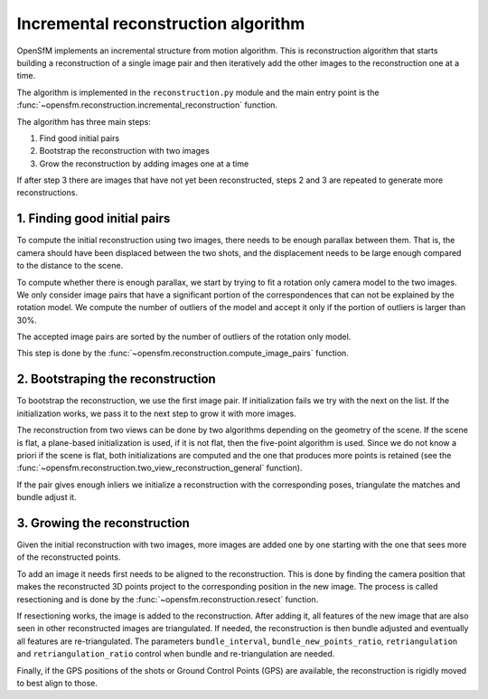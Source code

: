 .. Overview of the incremental reconstruction algorithm


Incremental reconstruction algorithm
====================================

OpenSfM implements an incremental structure from motion algorithm.  This is reconstruction algorithm that starts building a reconstruction of a single image pair and then iteratively add the other images to the reconstruction one at a time.

The algorithm is implemented in the ``reconstruction.py`` module and the main entry point is the :func:`~opensfm.reconstruction.incremental_reconstruction` function.

The algorithm has three main steps:

1. Find good initial pairs
2. Bootstrap the reconstruction with two images
3. Grow the reconstruction by adding images one at a time

If after step 3 there are images that have not yet been reconstructed, steps 2 and 3 are repeated to generate more reconstructions.


1. Finding good initial pairs
-----------------------------

To compute the initial reconstruction using two images, there needs to be enough parallax between them.  That is, the camera should have been displaced between the two shots, and the displacement needs to be large enough compared to the distance to the scene.

To compute whether there is enough parallax, we start by trying to fit a rotation only camera model to the two images.  We only consider image pairs that have a significant portion of the correspondences that can not be explained by the rotation model.  We compute the number of outliers of the model and accept it only if the portion of outliers is larger than 30%.

The accepted image pairs are sorted by the number of outliers of the rotation only model.

This step is done by the :func:`~opensfm.reconstruction.compute_image_pairs` function.


2. Bootstraping the reconstruction
----------------------------------

To bootstrap the reconstruction, we use the first image pair.  If initialization fails we try with the next on the list.  If the initialization works, we pass it to the next step to grow it with more images.

The reconstruction from two views can be done by two algorithms depending on the geometry of the scene.  If the scene is flat, a plane-based initialization is used, if it is not flat, then the five-point algorithm is used.  Since we do not know a priori if the scene is flat, both initializations are computed and the one that produces more points is retained (see the :func:`~opensfm.reconstruction.two_view_reconstruction_general` function).

If the pair gives enough inliers we initialize a reconstruction with the corresponding poses, triangulate the matches and bundle adjust it.


3. Growing the reconstruction
-----------------------------

Given the initial reconstruction with two images, more images are added one by one starting with the one that sees more of the reconstructed points.

To add an image it needs first needs to be aligned to the reconstruction.  This is done by finding the camera position that makes the reconstructed 3D points project to the corresponding position in the new image.  The process is called resectioning and is done by the :func:`~opensfm.reconstruction.resect` function.

If resectioning works, the image is added to the reconstruction. After adding it, all features of the new image that are also seen in other reconstructed images are triangulated.  If needed, the reconstruction is then bundle adjusted and eventually all features are re-triangulated.  The parameters ``bundle_interval``, ``bundle_new_points_ratio``, ``retriangulation`` and ``retriangulation_ratio`` control when bundle and re-triangulation are needed.

Finally, if the GPS positions of the shots or Ground Control Points (GPS) are available, the reconstruction is rigidly moved to best align to those.
